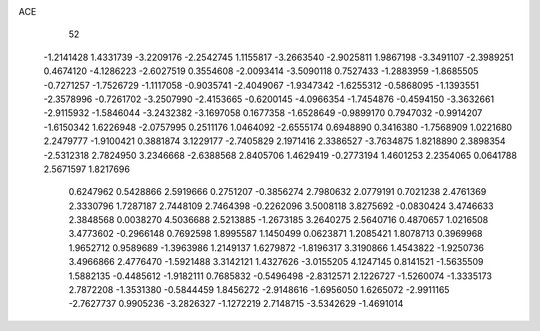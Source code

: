 ACE 
   52
  -1.2141428   1.4331739  -3.2209176  -2.2542745   1.1155817  -3.2663540
  -2.9025811   1.9867198  -3.3491107  -2.3989251   0.4674120  -4.1286223
  -2.6027519   0.3554608  -2.0093414  -3.5090118   0.7527433  -1.2883959
  -1.8685505  -0.7271257  -1.7526729  -1.1117058  -0.9035741  -2.4049067
  -1.9347342  -1.6255312  -0.5868095  -1.1393551  -2.3578996  -0.7261702
  -3.2507990  -2.4153665  -0.6200145  -4.0966354  -1.7454876  -0.4594150
  -3.3632661  -2.9115932  -1.5846044  -3.2432382  -3.1697058   0.1677358
  -1.6528649  -0.9899170   0.7947032  -0.9914207  -1.6150342   1.6226948
  -2.0757995   0.2511176   1.0464092  -2.6555174   0.6948890   0.3416380
  -1.7568909   1.0221680   2.2479777  -1.9100421   0.3881874   3.1229177
  -2.7405829   2.1971416   2.3386527  -3.7634875   1.8218890   2.3898354
  -2.5312318   2.7824950   3.2346668  -2.6388568   2.8405706   1.4629419
  -0.2773194   1.4601253   2.2354065   0.0641788   2.5671597   1.8217696
   0.6247962   0.5428866   2.5919666   0.2751207  -0.3856274   2.7980632
   2.0779191   0.7021238   2.4761369   2.3330796   1.7287187   2.7448109
   2.7464398  -0.2262096   3.5008118   3.8275692  -0.0830424   3.4746633
   2.3848568   0.0038270   4.5036688   2.5213885  -1.2673185   3.2640275
   2.5640716   0.4870657   1.0216508   3.4773602  -0.2966148   0.7692598
   1.8995587   1.1450499   0.0623871   1.2085421   1.8078713   0.3969968
   1.9652712   0.9589689  -1.3963986   1.2149137   1.6279872  -1.8196317
   3.3190866   1.4543822  -1.9250736   3.4966866   2.4776470  -1.5921488
   3.3142121   1.4327626  -3.0155205   4.1247145   0.8141521  -1.5635509
   1.5882135  -0.4485612  -1.9182111   0.7685832  -0.5496498  -2.8312571
   2.1226727  -1.5260074  -1.3335173   2.7872208  -1.3531380  -0.5844459
   1.8456272  -2.9148616  -1.6956050   1.6265072  -2.9911165  -2.7627737
   0.9905236  -3.2826327  -1.1272219   2.7148715  -3.5342629  -1.4691014
